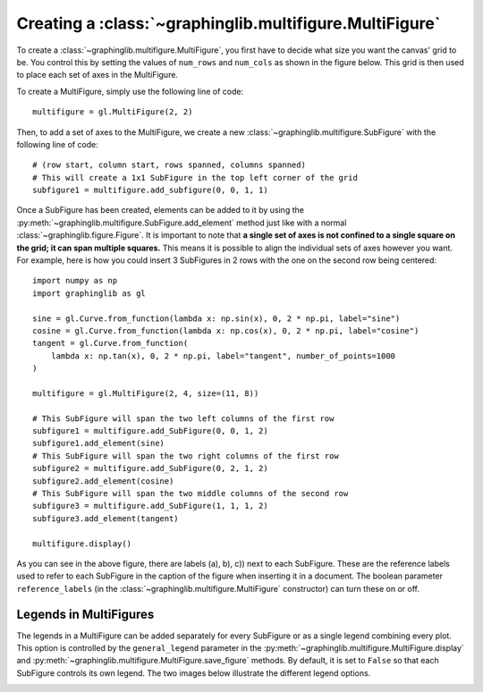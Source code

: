 ========================================================
Creating a :class:`~graphinglib.multifigure.MultiFigure`
========================================================

To create a :class:`~graphinglib.multifigure.MultiFigure`, you first have to decide what size you want the canvas' grid to be. You control this by setting the values of ``num_rows`` and ``num_cols`` as shown in the figure below. This grid is then used to place each set of axes in the MultiFigure.

.. image:: images/Canvas.png
   :scale: 30%

To create a MultiFigure, simply use the following line of code: ::

    multifigure = gl.MultiFigure(2, 2)

Then, to add a set of axes to the MultiFigure, we create a new :class:`~graphinglib.multifigure.SubFigure` with the following line of code::

    # (row start, column start, rows spanned, columns spanned)
    # This will create a 1x1 SubFigure in the top left corner of the grid
    subfigure1 = multifigure.add_subfigure(0, 0, 1, 1)

Once a SubFigure has been created, elements can be added to it by using the :py:meth:`~graphinglib.multifigure.SubFigure.add_element` method just like with a normal :class:`~graphinglib.figure.Figure`. It is important to note that **a single set of axes is not confined to a single square on the grid; it can span multiple squares.** This means it is possible to align the individual sets of axes however you want. For example, here is how you could insert 3 SubFigures in 2 rows with the one on the second row being centered: ::

    import numpy as np
    import graphinglib as gl

    sine = gl.Curve.from_function(lambda x: np.sin(x), 0, 2 * np.pi, label="sine")
    cosine = gl.Curve.from_function(lambda x: np.cos(x), 0, 2 * np.pi, label="cosine")
    tangent = gl.Curve.from_function(
        lambda x: np.tan(x), 0, 2 * np.pi, label="tangent", number_of_points=1000
    )

    multifigure = gl.MultiFigure(2, 4, size=(11, 8))

    # This SubFigure will span the two left columns of the first row
    subfigure1 = multifigure.add_SubFigure(0, 0, 1, 2)
    subfigure1.add_element(sine)
    # This SubFigure will span the two right columns of the first row
    subfigure2 = multifigure.add_SubFigure(0, 2, 1, 2)
    subfigure2.add_element(cosine)
    # This SubFigure will span the two middle columns of the second row
    subfigure3 = multifigure.add_SubFigure(1, 1, 1, 2)
    subfigure3.add_element(tangent)

    multifigure.display()

.. image:: images/multifigure.png

As you can see in the above figure, there are labels (a), b), c)) next to each SubFigure. These are the reference labels used to refer to each SubFigure in the caption of the figure when inserting it in a document. The boolean parameter ``reference_labels`` (in the :class:`~graphinglib.multifigure.MultiFigure` constructor) can turn these on or off.

Legends in MultiFigures
-----------------------

The legends in a MultiFigure can be added separately for every SubFigure or as a single legend combining every plot. This option is controlled by the ``general_legend`` parameter in the :py:meth:`~graphinglib.multifigure.MultiFigure.display` and :py:meth:`~graphinglib.multifigure.MultiFigure.save_figure` methods. By default, it is set to ``False`` so that each SubFigure controls its own legend. The two images below illustrate the different legend options.

.. image:: images/individuallegend.png
.. image:: images/generallegend.png

